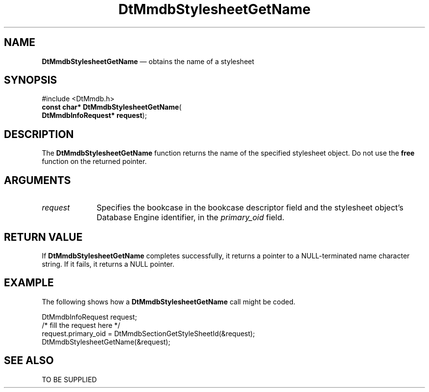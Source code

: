 '\" t
...\" MmdbSsGN.sgm /main/5 1996/09/08 20:09:15 rws $
.de P!
.fl
\!!1 setgray
.fl
\\&.\"
.fl
\!!0 setgray
.fl			\" force out current output buffer
\!!save /psv exch def currentpoint translate 0 0 moveto
\!!/showpage{}def
.fl			\" prolog
.sy sed -e 's/^/!/' \\$1\" bring in postscript file
\!!psv restore
.
.de pF
.ie     \\*(f1 .ds f1 \\n(.f
.el .ie \\*(f2 .ds f2 \\n(.f
.el .ie \\*(f3 .ds f3 \\n(.f
.el .ie \\*(f4 .ds f4 \\n(.f
.el .tm ? font overflow
.ft \\$1
..
.de fP
.ie     !\\*(f4 \{\
.	ft \\*(f4
.	ds f4\"
'	br \}
.el .ie !\\*(f3 \{\
.	ft \\*(f3
.	ds f3\"
'	br \}
.el .ie !\\*(f2 \{\
.	ft \\*(f2
.	ds f2\"
'	br \}
.el .ie !\\*(f1 \{\
.	ft \\*(f1
.	ds f1\"
'	br \}
.el .tm ? font underflow
..
.ds f1\"
.ds f2\"
.ds f3\"
.ds f4\"
.ta 8n 16n 24n 32n 40n 48n 56n 64n 72n 
.TH "DtMmdbStylesheetGetName" "library call"
.SH "NAME"
\fBDtMmdbStylesheetGetName\fP \(em obtains
the name of a stylesheet
.SH "SYNOPSIS"
.PP
.nf
#include <DtMmdb\&.h>
\fBconst char* \fBDtMmdbStylesheetGetName\fP\fR(
\fBDtMmdbInfoRequest* \fBrequest\fR\fR);
.fi
.SH "DESCRIPTION"
.PP
The \fBDtMmdbStylesheetGetName\fP function
returns the name of the specified stylesheet object\&. Do not use the
\fBfree\fP function on the returned pointer\&.
.SH "ARGUMENTS"
.IP "\fIrequest\fP" 10
Specifies the bookcase in the bookcase descriptor field and
the stylesheet object\&'s Database Engine identifier, in the
\fIprimary_oid\fP field\&.
.SH "RETURN VALUE"
.PP
If \fBDtMmdbStylesheetGetName\fP completes
successfully, it returns a pointer to a NULL-terminated
name character string\&. If it fails, it returns a NULL pointer\&.
.SH "EXAMPLE"
.PP
The following shows how a \fBDtMmdbStylesheetGetName\fP call
might be coded\&.
.PP
.nf
\f(CWDtMmdbInfoRequest request;
/* fill the request here */
request\&.primary_oid = DtMmdbSectionGetStyleSheetId(&request);
DtMmdbStylesheetGetName(&request);\fR
.fi
.PP
.SH "SEE ALSO"
.PP
TO BE SUPPLIED
...\" created by instant / docbook-to-man, Sun 02 Sep 2012, 09:40
